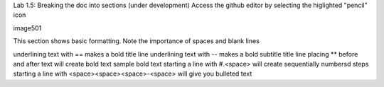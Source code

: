 Lab 1.5: Breaking the doc into sections (under development)
Access the github editor by selecting the higlighted "pencil" icon

image501

This section shows basic formatting. Note the importance of spaces and blank lines

underlining text with == makes a bold title line
underlining text with -- makes a bold subtitle title line
placing ** before and after text will create bold text sample bold text
starting a line with #.<space> will create sequentially numbersd steps
starting a line with <space><space><space>-<space> will give you bulleted text
